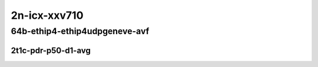 2n-icx-xxv710
-------------

64b-ethip4-ethip4udpgeneve-avf
``````````````````````````````

2t1c-pdr-p50-d1-avg
:::::::::::::::::::

.. raw:: html

    <center>
    Links to builds:
    <a href="https://packagecloud.io/app/fdio/master/search?dist=ubuntu%2Fbionic" target="_blank">vpp-ref</a>,
    <a href="https://jenkins.fd.io/view/csit/job/csit-vpp-perf-ndrpdr-weekly-master-2n-icx" target="_blank">csit-ref</a>
    <iframe width="1100" height="800" frameborder="0" scrolling="no" src="../_static/vpp/2n-icx-xxv710-64b-2t1c-ethip4--ethip4udpgeneve-avf-pdr-lat.html"></iframe>
    <p><br></p>
    </center>
